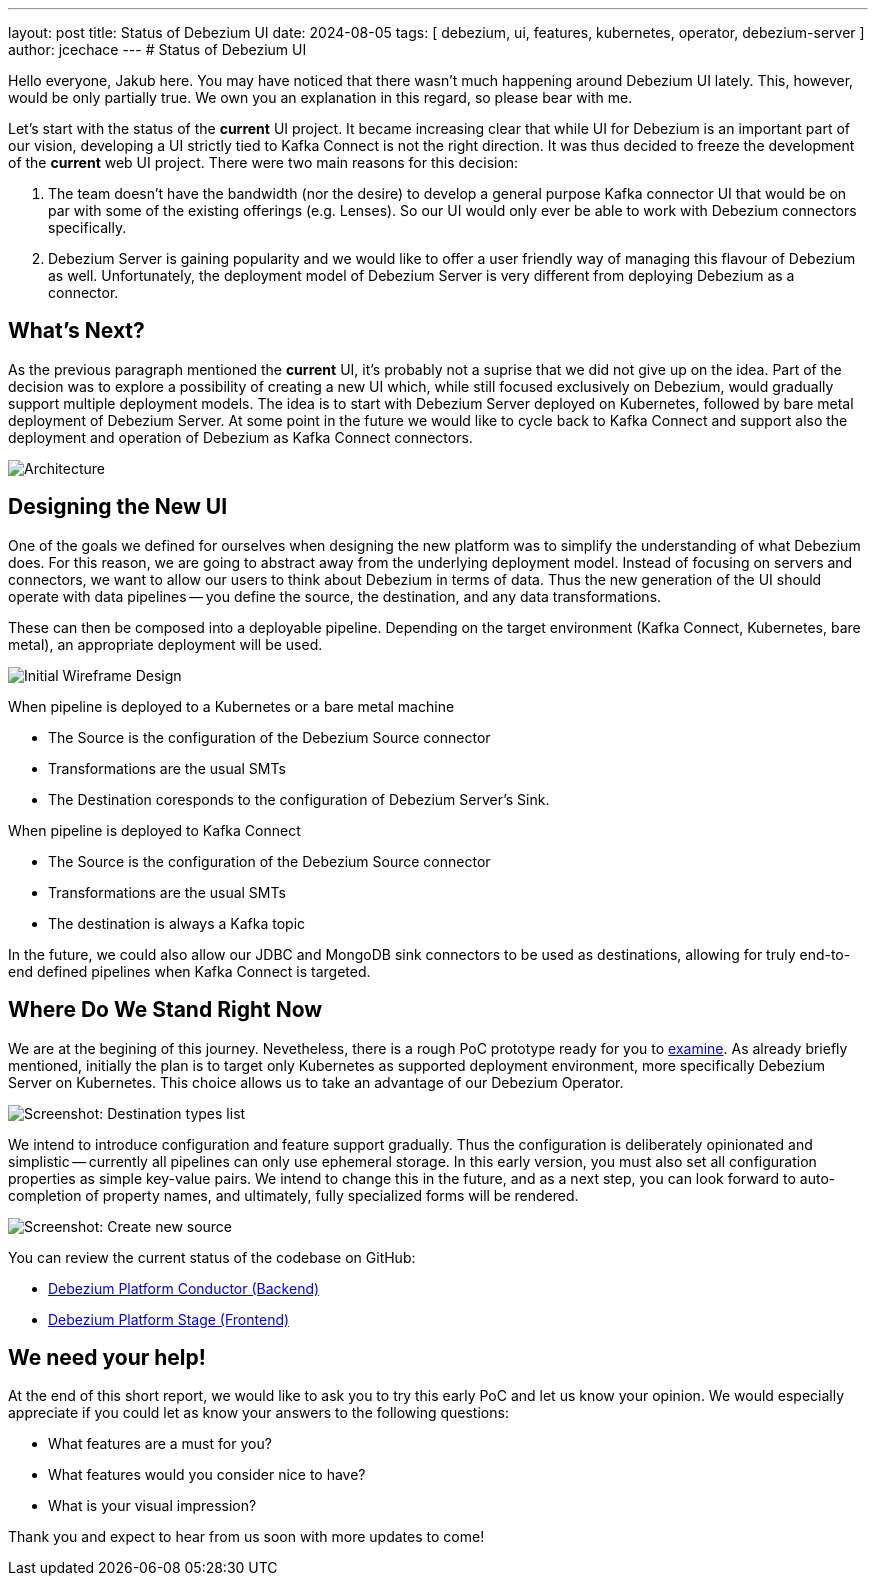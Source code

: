 ---
layout: post
title:  Status of Debezium UI
date:   2024-08-05
tags: [ debezium, ui, features, kubernetes, operator, debezium-server ]
author: jcechace
---
# Status of Debezium UI

Hello everyone, Jakub here. You may have noticed that there wasn't much happening around Debezium UI lately. 
This, however, would be only partially true. We own you an explanation in this regard, so please bear with me. 

Let's start with the status of the **current** UI project. It became increasing clear that while UI
for Debezium is an important part of our vision, developing a UI strictly tied to Kafka Connect is 
not the right direction. It was thus decided to freeze the development of the **current** web UI 
project. There were two main reasons for this decision: 

1. The team doesn't have the bandwidth (nor the desire) to develop a general purpose Kafka connector UI that would 
be on par with some of the existing offerings (e.g. Lenses). So our UI would only ever be able to work with Debezium connectors specifically.
2. Debezium Server is gaining popularity and we would like to offer a user friendly way of managing this flavour of Debezium as well. 
Unfortunately, the deployment model of Debezium Server is very different from deploying Debezium as a connector. 

## What's Next?
As the previous paragraph mentioned the **current** UI, it's probably not a suprise that we did not give up on the idea. Part of the decision
was to explore a possibility of creating a new UI which, while still focused exclusively on Debezium, would gradually support multiple deployment
models. The idea is to start with Debezium Server deployed on Kubernetes, followed by bare metal deployment of Debezium Server.
At some point in the future we would like to cycle back to Kafka Connect and support also the deployment and operation of Debezium as Kafka
Connect connectors.

++++
<div class="imageblock centered-image">
    <img src="/assets/images/2024-08-05-debezium-ui-update/architecture.png" class="responsive-image" alt="Architecture">
</div>
++++

## Designing the New UI
One of the goals we defined for ourselves when designing the new platform was to simplify the understanding of what Debezium does.
For this reason, we are going to abstract away from the underlying deployment model. Instead of focusing on servers and connectors,
we want to allow our users to think about Debezium in terms of data. Thus the new generation of the UI should operate with data pipelines
-- you define the source, the destination, and any data transformations.

These can then be composed into a deployable pipeline. Depending on the target environment (Kafka Connect, Kubernetes, bare metal),
an appropriate deployment will be used.

++++
<div class="imageblock centered-image">
    <img src="/assets/images/2024-08-05-debezium-ui-update/wireframe.png" class="responsive-image" alt="Initial Wireframe Design">
</div>
++++

When pipeline is deployed to a Kubernetes or a bare metal machine

- The Source is the configuration of the Debezium Source connector
- Transformations are the usual SMTs
- The Destination coresponds to the configuration of Debezium Server's Sink.

When pipeline is deployed to Kafka Connect

- The Source is the configuration of the Debezium Source connector
- Transformations are the usual SMTs
- The destination is always a Kafka topic 

In the future, we could also allow our JDBC and MongoDB sink connectors to be used as destinations, allowing for truly end-to-end defined pipelines
when Kafka Connect is targeted.

## Where Do We Stand Right Now
We are at the begining of this journey. Nevetheless, there is a rough PoC prototype ready for you to https://github.com/debezium/debezium-platform-conductor/tree/main?tab=readme-ov-file#running-the-compose-kind-kafka-example[examine].
As already briefly mentioned, initially the plan is to target only Kubernetes as supported deployment environment, more specifically
Debezium Server on Kubernetes. This choice allows us to take an advantage of our Debezium Operator.

++++
<div class="imageblock centered-image">
    <img src="/assets/images/2024-08-05-debezium-ui-update/screenshot_list_destionations.png" class="responsive-image" alt="Screenshot: Destination types list">
</div>
++++

We intend to introduce configuration and feature support gradually. Thus the configuration is deliberately opinionated and
simplistic -- currently all pipelines can only use ephemeral storage. In this early version, you must also set all configuration properties as simple key-value pairs. We intend to change this in the future, and as a next step, you can look forward to auto-completion of property names,
and ultimately, fully specialized forms will be rendered.

++++
<div class="imageblock centered-image">
    <img src="/assets/images/2024-08-05-debezium-ui-update/screenshot_create_source.png" class="responsive-image" alt="Screenshot: Create new source">
</div>
++++

You can review the current status of the codebase on GitHub:

- https://github.com/debezium/debezium-platform-conductor/[Debezium Platform Conductor (Backend)]
- https://github.com/debezium/debezium-platform-stage/[Debezium Platform Stage (Frontend)]

## We need your help!
At the end of this short report, we would like to ask you to try this early PoC and let us know your opinion.
We would especially appreciate if you could let as know your answers to the following questions:

- What features are a must for you?
- What features would you consider nice to have?
- What is your visual impression?  

Thank you and expect to hear from us soon with more updates to come!

